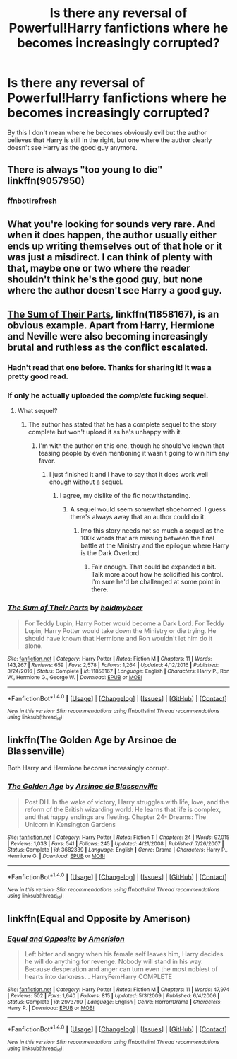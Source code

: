 #+TITLE: Is there any reversal of Powerful!Harry fanfictions where he becomes increasingly corrupted?

* Is there any reversal of Powerful!Harry fanfictions where he becomes increasingly corrupted?
:PROPERTIES:
:Author: RealityWanderer
:Score: 20
:DateUnix: 1506529338.0
:DateShort: 2017-Sep-27
:FlairText: Request
:END:
By this I don't mean where he becomes obviously evil but the author believes that Harry is still in the right, but one where the author clearly doesn't see Harry as the good guy anymore.


** There is always "too young to die" linkffn(9057950)
:PROPERTIES:
:Author: ryboodle
:Score: 7
:DateUnix: 1506531156.0
:DateShort: 2017-Sep-27
:END:

*** ffnbot!refresh
:PROPERTIES:
:Author: sumguysr
:Score: 2
:DateUnix: 1506556575.0
:DateShort: 2017-Sep-28
:END:


** What you're looking for sounds very rare. And when it does happen, the author usually either ends up writing themselves out of that hole or it was just a misdirect. I can think of plenty with that, maybe one or two where the reader shouldn't think he's the good guy, but none where the author doesn't see Harry a good guy.
:PROPERTIES:
:Author: kyle2143
:Score: 3
:DateUnix: 1506568533.0
:DateShort: 2017-Sep-28
:END:


** [[https://m.fanfiction.net/s/11858167/1/][The Sum of Their Parts]], linkffn(11858167), is an obvious example. Apart from Harry, Hermione and Neville were also becoming increasingly brutal and ruthless as the conflict escalated.
:PROPERTIES:
:Author: InquisitorCOC
:Score: 6
:DateUnix: 1506530545.0
:DateShort: 2017-Sep-27
:END:

*** Hadn't read that one before. Thanks for sharing it! It was a pretty good read.
:PROPERTIES:
:Author: ApteryxAustralis
:Score: 2
:DateUnix: 1506667911.0
:DateShort: 2017-Sep-29
:END:


*** If only he actually uploaded the /complete/ fucking sequel.
:PROPERTIES:
:Author: Atrunia
:Score: 3
:DateUnix: 1506557486.0
:DateShort: 2017-Sep-28
:END:

**** What sequel?
:PROPERTIES:
:Author: petrichorE6
:Score: 8
:DateUnix: 1506570154.0
:DateShort: 2017-Sep-28
:END:

***** The author has stated that he has a complete sequel to the story complete but won't upload it as he's unhappy with it.
:PROPERTIES:
:Author: Atrunia
:Score: 4
:DateUnix: 1506604289.0
:DateShort: 2017-Sep-28
:END:

****** I'm with the author on this one, though he should've known that teasing people by even mentioning it wasn't going to win him any favor.
:PROPERTIES:
:Author: ScottPress
:Score: 6
:DateUnix: 1506605386.0
:DateShort: 2017-Sep-28
:END:

******* I just finished it and I have to say that it does work well enough without a sequel.
:PROPERTIES:
:Author: ApteryxAustralis
:Score: 3
:DateUnix: 1506666890.0
:DateShort: 2017-Sep-29
:END:

******** I agree, my dislike of the fic notwithstanding.
:PROPERTIES:
:Author: ScottPress
:Score: 3
:DateUnix: 1506685923.0
:DateShort: 2017-Sep-29
:END:

********* A sequel would seem somewhat shoehorned. I guess there's always away that an author could do it.
:PROPERTIES:
:Author: ApteryxAustralis
:Score: 1
:DateUnix: 1506715502.0
:DateShort: 2017-Sep-29
:END:

********** Imo this story needs not so much a sequel as the 100k words that are missing between the final battle at the Ministry and the epilogue where Harry is the Dark Overlord.
:PROPERTIES:
:Author: ScottPress
:Score: 3
:DateUnix: 1506731004.0
:DateShort: 2017-Sep-30
:END:

*********** Fair enough. That could be expanded a bit. Talk more about how he solidified his control. I'm sure he'd be challenged at some point in there.
:PROPERTIES:
:Author: ApteryxAustralis
:Score: 2
:DateUnix: 1506731154.0
:DateShort: 2017-Sep-30
:END:


*** [[http://www.fanfiction.net/s/11858167/1/][*/The Sum of Their Parts/*]] by [[https://www.fanfiction.net/u/7396284/holdmybeer][/holdmybeer/]]

#+begin_quote
  For Teddy Lupin, Harry Potter would become a Dark Lord. For Teddy Lupin, Harry Potter would take down the Ministry or die trying. He should have known that Hermione and Ron wouldn't let him do it alone.
#+end_quote

^{/Site/: [[http://www.fanfiction.net/][fanfiction.net]] *|* /Category/: Harry Potter *|* /Rated/: Fiction M *|* /Chapters/: 11 *|* /Words/: 143,267 *|* /Reviews/: 659 *|* /Favs/: 2,578 *|* /Follows/: 1,264 *|* /Updated/: 4/12/2016 *|* /Published/: 3/24/2016 *|* /Status/: Complete *|* /id/: 11858167 *|* /Language/: English *|* /Characters/: Harry P., Ron W., Hermione G., George W. *|* /Download/: [[http://www.ff2ebook.com/old/ffn-bot/index.php?id=11858167&source=ff&filetype=epub][EPUB]] or [[http://www.ff2ebook.com/old/ffn-bot/index.php?id=11858167&source=ff&filetype=mobi][MOBI]]}

--------------

*FanfictionBot*^{1.4.0} *|* [[[https://github.com/tusing/reddit-ffn-bot/wiki/Usage][Usage]]] | [[[https://github.com/tusing/reddit-ffn-bot/wiki/Changelog][Changelog]]] | [[[https://github.com/tusing/reddit-ffn-bot/issues/][Issues]]] | [[[https://github.com/tusing/reddit-ffn-bot/][GitHub]]] | [[[https://www.reddit.com/message/compose?to=tusing][Contact]]]

^{/New in this version: Slim recommendations using/ ffnbot!slim! /Thread recommendations using/ linksub(thread_id)!}
:PROPERTIES:
:Author: FanfictionBot
:Score: 2
:DateUnix: 1506530578.0
:DateShort: 2017-Sep-27
:END:


** linkffn(The Golden Age by Arsinoe de Blassenville)

Both Harry and Hermione become increasingly corrupt.
:PROPERTIES:
:Author: adreamersmusing
:Score: 2
:DateUnix: 1506576020.0
:DateShort: 2017-Sep-28
:END:

*** [[http://www.fanfiction.net/s/3682339/1/][*/The Golden Age/*]] by [[https://www.fanfiction.net/u/352534/Arsinoe-de-Blassenville][/Arsinoe de Blassenville/]]

#+begin_quote
  Post DH. In the wake of victory, Harry struggles with life, love, and the reform of the British wizarding world. He learns that life is complex, and that happy endings are fleeting. Chapter 24- Dreams: The Unicorn in Kensington Gardens
#+end_quote

^{/Site/: [[http://www.fanfiction.net/][fanfiction.net]] *|* /Category/: Harry Potter *|* /Rated/: Fiction T *|* /Chapters/: 24 *|* /Words/: 97,015 *|* /Reviews/: 1,033 *|* /Favs/: 541 *|* /Follows/: 245 *|* /Updated/: 4/21/2008 *|* /Published/: 7/26/2007 *|* /Status/: Complete *|* /id/: 3682339 *|* /Language/: English *|* /Genre/: Drama *|* /Characters/: Harry P., Hermione G. *|* /Download/: [[http://www.ff2ebook.com/old/ffn-bot/index.php?id=3682339&source=ff&filetype=epub][EPUB]] or [[http://www.ff2ebook.com/old/ffn-bot/index.php?id=3682339&source=ff&filetype=mobi][MOBI]]}

--------------

*FanfictionBot*^{1.4.0} *|* [[[https://github.com/tusing/reddit-ffn-bot/wiki/Usage][Usage]]] | [[[https://github.com/tusing/reddit-ffn-bot/wiki/Changelog][Changelog]]] | [[[https://github.com/tusing/reddit-ffn-bot/issues/][Issues]]] | [[[https://github.com/tusing/reddit-ffn-bot/][GitHub]]] | [[[https://www.reddit.com/message/compose?to=tusing][Contact]]]

^{/New in this version: Slim recommendations using/ ffnbot!slim! /Thread recommendations using/ linksub(thread_id)!}
:PROPERTIES:
:Author: FanfictionBot
:Score: 1
:DateUnix: 1506576046.0
:DateShort: 2017-Sep-28
:END:


** linkffn(Equal and Opposite by Amerison)
:PROPERTIES:
:Score: 2
:DateUnix: 1506672141.0
:DateShort: 2017-Sep-29
:END:

*** [[http://www.fanfiction.net/s/2973799/1/][*/Equal and Opposite/*]] by [[https://www.fanfiction.net/u/968386/Amerision][/Amerision/]]

#+begin_quote
  Left bitter and angry when his female self leaves him, Harry decides he will do anything for revenge. Nobody will stand in his way. Because desperation and anger can turn even the most noblest of hearts into darkness... HarryFemHarry COMPLETE
#+end_quote

^{/Site/: [[http://www.fanfiction.net/][fanfiction.net]] *|* /Category/: Harry Potter *|* /Rated/: Fiction M *|* /Chapters/: 11 *|* /Words/: 47,974 *|* /Reviews/: 502 *|* /Favs/: 1,640 *|* /Follows/: 815 *|* /Updated/: 5/3/2009 *|* /Published/: 6/4/2006 *|* /Status/: Complete *|* /id/: 2973799 *|* /Language/: English *|* /Genre/: Horror/Drama *|* /Characters/: Harry P. *|* /Download/: [[http://www.ff2ebook.com/old/ffn-bot/index.php?id=2973799&source=ff&filetype=epub][EPUB]] or [[http://www.ff2ebook.com/old/ffn-bot/index.php?id=2973799&source=ff&filetype=mobi][MOBI]]}

--------------

*FanfictionBot*^{1.4.0} *|* [[[https://github.com/tusing/reddit-ffn-bot/wiki/Usage][Usage]]] | [[[https://github.com/tusing/reddit-ffn-bot/wiki/Changelog][Changelog]]] | [[[https://github.com/tusing/reddit-ffn-bot/issues/][Issues]]] | [[[https://github.com/tusing/reddit-ffn-bot/][GitHub]]] | [[[https://www.reddit.com/message/compose?to=tusing][Contact]]]

^{/New in this version: Slim recommendations using/ ffnbot!slim! /Thread recommendations using/ linksub(thread_id)!}
:PROPERTIES:
:Author: FanfictionBot
:Score: 1
:DateUnix: 1506672168.0
:DateShort: 2017-Sep-29
:END:
